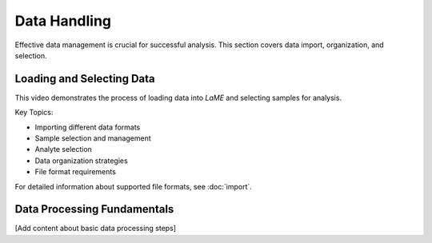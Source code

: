 Data Handling
*************

Effective data management is crucial for successful analysis.  This section covers data import, organization, and selection.

Loading and Selecting Data
==========================

This video demonstrates the process of loading data into *LaME* and selecting samples for analysis.

.. raw:: html

   <div align="center">
   <iframe width="640" height="360" 
   src="https://www.youtube.com/embed/DWJTAN3SPS8"
   title="Loading Data and Selecting Samples"
   frameborder="0" 
   allow="accelerometer; autoplay; clipboard-write; encrypted-media; gyroscope; picture-in-picture" 
   allowfullscreen>
   </iframe>
   </div>

Key Topics:

- Importing different data formats
- Sample selection and management
- Analyte selection
- Data organization strategies
- File format requirements

For detailed information about supported file formats, see :doc:`import`.

Data Processing Fundamentals
============================
[Add content about basic data processing steps]